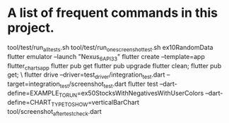 * A list of frequent commands in this project.

tool/test/run_all_tests.sh 
tool/test/run_one_screenshot_test.sh ex10RandomData
flutter emulator --launch "Nexus_6_API_33"
flutter create --template=app flutter_charts_app
flutter pub get
flutter pub upgrade
flutter clean; flutter pub get; \
flutter drive --driver=test_driver/integration_test.dart --target=integration_test/screenshot_test.dart
flutter test --dart-define=EXAMPLE_TO_RUN=ex50StocksWithNegativesWithUserColors --dart-define=CHART_TYPE_TO_SHOW=verticalBarChart tool/screenshot_after_test_check.dart

